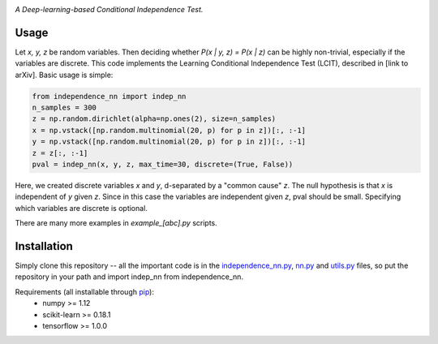 .. image:: https://img.shields.io/badge/License-MIT-yellow.svg
    :target: https://opensource.org/licenses/MIT
    :alt: License

*A Deep-learning-based Conditional Independence Test.*

Usage
-----
Let *x, y, z* be random variables. Then deciding whether *P(x | y, z) = P(x | z)* 
can be highly non-trivial, especially if the variables are discrete. This code 
implements the Learning Conditional Independence Test (LCIT), described in 
[link to arXiv]. Basic usage is simple:

.. code:: python 

    from independence_nn import indep_nn
    n_samples = 300
    z = np.random.dirichlet(alpha=np.ones(2), size=n_samples)
    x = np.vstack([np.random.multinomial(20, p) for p in z])[:, :-1]
    y = np.vstack([np.random.multinomial(20, p) for p in z])[:, :-1]
    z = z[:, :-1]
    pval = indep_nn(x, y, z, max_time=30, discrete=(True, False))

Here, we created discrete variables *x* and *y*, d-separated by a "common cause"
*z*. The null hypothesis is that *x* is independent of *y* given *z*. Since in this 
case the variables are independent given *z*, pval should be small. Specifying which 
variables are discrete is optional.

There are many more examples in `example_[abc].py` scripts.

Installation
------------
Simply clone this repository -- all the important code is in the
`independence_nn.py`_, `nn.py`_ and `utils.py`_ files, so put the repository
in your path and import indep_nn from independence_nn.
  
Requirements (all installable through `pip`_):
    * numpy >= 1.12
    * scikit-learn >= 0.18.1
    * tensorflow >= 1.0.0

.. _pip: http://www.pip-installer.org/en/latest/
.. _independence_nn.py: independence_nn.py
.. _utils.py: utils.py
.. _nn.py: nn.py
